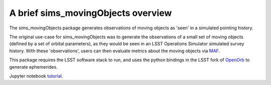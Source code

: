 ================================================
A brief sims_movingObjects overview
================================================

The sims_movingObjects package generates observations of
moving objects as 'seen' in a simulated pointing history.

The original use-case for sims_movingObjects was to generate
the observations of a small set of moving objects (defined by a set
of orbital parameters), as they would be seen in an LSST Operations
Simulator simulated survey history. With these 'observations', users
can then evaluate metrics about the moving objects via `MAF`_.

.. _MAF: https://sims-maf.lsst.io

This package requires the LSST software stack to run, and uses
the python bindings in the LSST fork of `OpenOrb`_ to generate ephemerides.

.. _OpenOrb: http://github.com/lsst/oorb


Jupyter notebook `tutorial`_.

.. _tutorial: tutorial.ipynb
